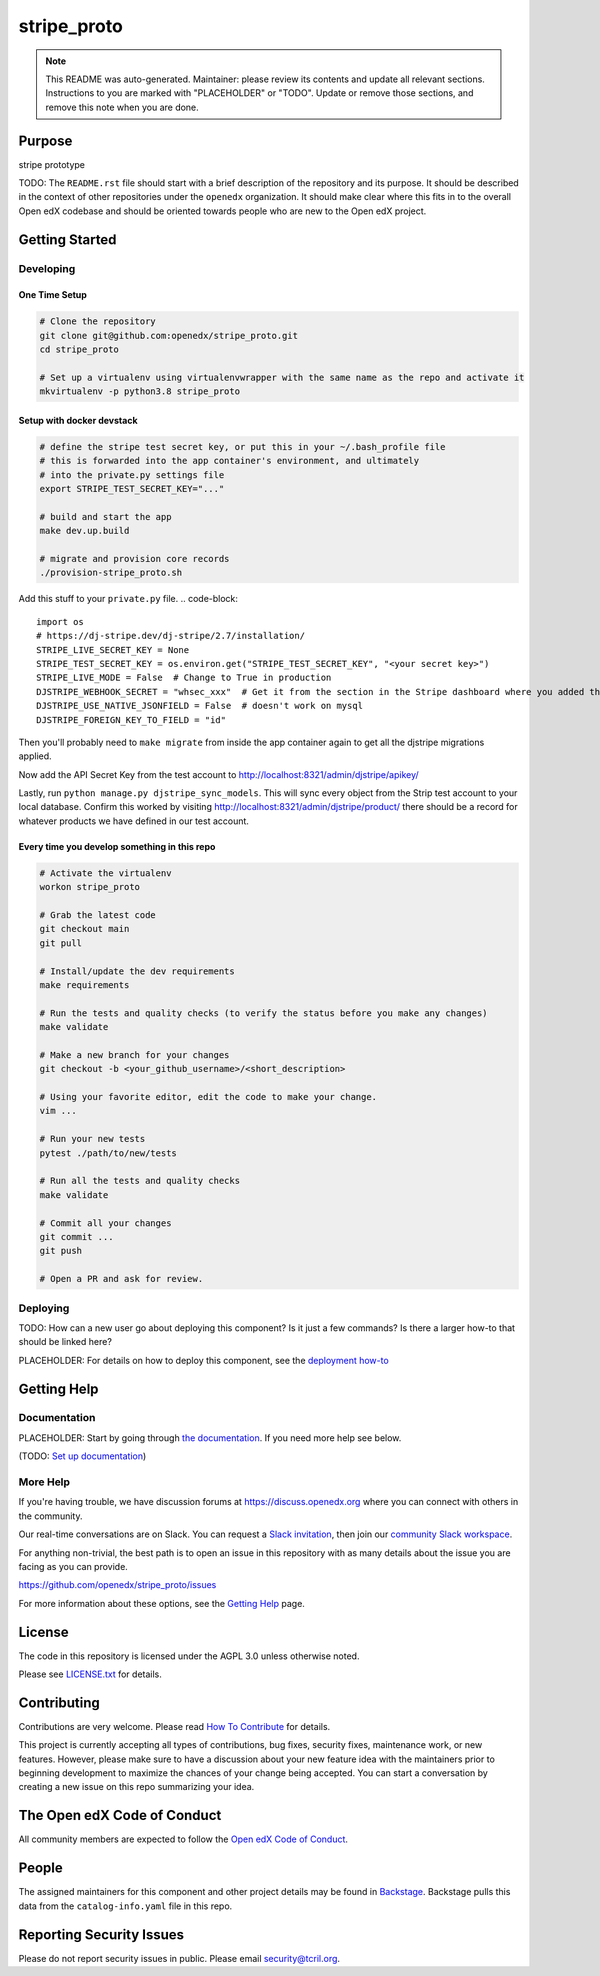 stripe_proto
#############################

.. note::

  This README was auto-generated. Maintainer: please review its contents and
  update all relevant sections. Instructions to you are marked with
  "PLACEHOLDER" or "TODO". Update or remove those sections, and remove this
  note when you are done.

|pypi-badge| |ci-badge| |codecov-badge| |doc-badge| |pyversions-badge|
|license-badge| |status-badge|

Purpose
*******

stripe prototype

TODO: The ``README.rst`` file should start with a brief description of the repository and its purpose.
It should be described in the context of other repositories under the ``openedx``
organization. It should make clear where this fits in to the overall Open edX
codebase and should be oriented towards people who are new to the Open edX
project.

Getting Started
***************

Developing
==========

One Time Setup
--------------
.. code-block::

  # Clone the repository
  git clone git@github.com:openedx/stripe_proto.git
  cd stripe_proto

  # Set up a virtualenv using virtualenvwrapper with the same name as the repo and activate it
  mkvirtualenv -p python3.8 stripe_proto

Setup with docker devstack
--------------------------

.. code-block::

   # define the stripe test secret key, or put this in your ~/.bash_profile file
   # this is forwarded into the app container's environment, and ultimately
   # into the private.py settings file
   export STRIPE_TEST_SECRET_KEY="..."

   # build and start the app
   make dev.up.build

   # migrate and provision core records
   ./provision-stripe_proto.sh

Add this stuff to your ``private.py`` file.
.. code-block::

   import os
   # https://dj-stripe.dev/dj-stripe/2.7/installation/
   STRIPE_LIVE_SECRET_KEY = None
   STRIPE_TEST_SECRET_KEY = os.environ.get("STRIPE_TEST_SECRET_KEY", "<your secret key>")
   STRIPE_LIVE_MODE = False  # Change to True in production
   DJSTRIPE_WEBHOOK_SECRET = "whsec_xxx"  # Get it from the section in the Stripe dashboard where you added the webhook endpoint
   DJSTRIPE_USE_NATIVE_JSONFIELD = False  # doesn't work on mysql
   DJSTRIPE_FOREIGN_KEY_TO_FIELD = "id"


Then you'll probably need to ``make migrate`` from inside the app container again
to get all the djstripe migrations applied.

Now add the API Secret Key from the test account to http://localhost:8321/admin/djstripe/apikey/

Lastly, run ``python manage.py djstripe_sync_models``.  This will sync
every object from the Strip test account to your local database.
Confirm this worked by visiting http://localhost:8321/admin/djstripe/product/
there should be a record for whatever products we have defined in our test account.

Every time you develop something in this repo
---------------------------------------------
.. code-block::

  # Activate the virtualenv
  workon stripe_proto

  # Grab the latest code
  git checkout main
  git pull

  # Install/update the dev requirements
  make requirements

  # Run the tests and quality checks (to verify the status before you make any changes)
  make validate

  # Make a new branch for your changes
  git checkout -b <your_github_username>/<short_description>

  # Using your favorite editor, edit the code to make your change.
  vim ...

  # Run your new tests
  pytest ./path/to/new/tests

  # Run all the tests and quality checks
  make validate

  # Commit all your changes
  git commit ...
  git push

  # Open a PR and ask for review.

Deploying
=========

TODO: How can a new user go about deploying this component? Is it just a few
commands? Is there a larger how-to that should be linked here?

PLACEHOLDER: For details on how to deploy this component, see the `deployment how-to`_

.. _deployment how-to: https://docs.openedx.org/projects/stripe_proto/how-tos/how-to-deploy-this-component.html

Getting Help
************

Documentation
=============

PLACEHOLDER: Start by going through `the documentation`_.  If you need more help see below.

.. _the documentation: https://docs.openedx.org/projects/stripe_proto

(TODO: `Set up documentation <https://openedx.atlassian.net/wiki/spaces/DOC/pages/21627535/Publish+Documentation+on+Read+the+Docs>`_)

More Help
=========

If you're having trouble, we have discussion forums at
https://discuss.openedx.org where you can connect with others in the
community.

Our real-time conversations are on Slack. You can request a `Slack
invitation`_, then join our `community Slack workspace`_.

For anything non-trivial, the best path is to open an issue in this
repository with as many details about the issue you are facing as you
can provide.

https://github.com/openedx/stripe_proto/issues

For more information about these options, see the `Getting Help`_ page.

.. _Slack invitation: https://openedx.org/slack
.. _community Slack workspace: https://openedx.slack.com/
.. _Getting Help: https://openedx.org/getting-help

License
*******

The code in this repository is licensed under the AGPL 3.0 unless
otherwise noted.

Please see `LICENSE.txt <LICENSE.txt>`_ for details.

Contributing
************

Contributions are very welcome.
Please read `How To Contribute <https://openedx.org/r/how-to-contribute>`_ for details.

This project is currently accepting all types of contributions, bug fixes,
security fixes, maintenance work, or new features.  However, please make sure
to have a discussion about your new feature idea with the maintainers prior to
beginning development to maximize the chances of your change being accepted.
You can start a conversation by creating a new issue on this repo summarizing
your idea.

The Open edX Code of Conduct
****************************

All community members are expected to follow the `Open edX Code of Conduct`_.

.. _Open edX Code of Conduct: https://openedx.org/code-of-conduct/

People
******

The assigned maintainers for this component and other project details may be
found in `Backstage`_. Backstage pulls this data from the ``catalog-info.yaml``
file in this repo.

.. _Backstage: https://open-edx-backstage.herokuapp.com/catalog/default/component/stripe_proto

Reporting Security Issues
*************************

Please do not report security issues in public. Please email security@tcril.org.

.. |pypi-badge| image:: https://img.shields.io/pypi/v/stripe_proto.svg
    :target: https://pypi.python.org/pypi/stripe_proto/
    :alt: PyPI

.. |ci-badge| image:: https://github.com/openedx/stripe_proto/workflows/Python%20CI/badge.svg?branch=main
    :target: https://github.com/openedx/stripe_proto/actions
    :alt: CI

.. |codecov-badge| image:: https://codecov.io/github/openedx/stripe_proto/coverage.svg?branch=main
    :target: https://codecov.io/github/openedx/stripe_proto?branch=main
    :alt: Codecov

.. |doc-badge| image:: https://readthedocs.org/projects/stripe_proto/badge/?version=latest
    :target: https://stripe_proto.readthedocs.io/en/latest/
    :alt: Documentation

.. |pyversions-badge| image:: https://img.shields.io/pypi/pyversions/stripe_proto.svg
    :target: https://pypi.python.org/pypi/stripe_proto/
    :alt: Supported Python versions

.. |license-badge| image:: https://img.shields.io/github/license/openedx/stripe_proto.svg
    :target: https://github.com/openedx/stripe_proto/blob/main/LICENSE.txt
    :alt: License

.. TODO: Choose one of the statuses below and remove the other status-badge lines.
.. |status-badge| image:: https://img.shields.io/badge/Status-Experimental-yellow
.. .. |status-badge| image:: https://img.shields.io/badge/Status-Maintained-brightgreen
.. .. |status-badge| image:: https://img.shields.io/badge/Status-Deprecated-orange
.. .. |status-badge| image:: https://img.shields.io/badge/Status-Unsupported-red
